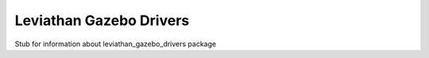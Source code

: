 ************************
Leviathan Gazebo Drivers
************************

Stub for information about leviathan_gazebo_drivers package